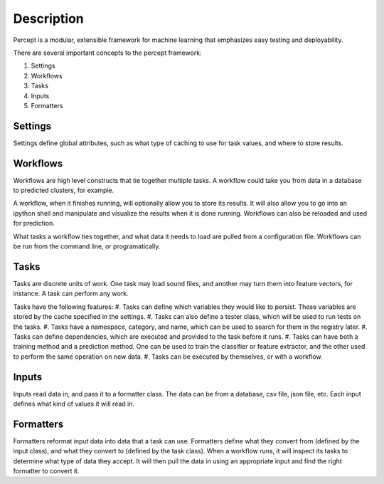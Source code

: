===============================================
Description
===============================================

Percept is a modular, extensible framework for machine learning that emphasizes easy testing and deployability.

There are several important concepts to the percept framework:

#. Settings
#. Workflows
#. Tasks
#. Inputs
#. Formatters


Settings
-------------------------------------

Settings define global attributes, such as what type of caching to use for task values, and where to store results.

Workflows
-------------------------------------

Workflows are high level constructs that tie together multiple tasks.  A workflow could take you from data in a database to predicted clusters, for example.

A workflow, when it finishes running, will optionally allow you to store its results.  It will also allow you to go into an ipython shell and manipulate and visualize the results when it is done running.  Workflows can also be reloaded and used for prediction.

What tasks a workflow ties together, and what data it needs to load are pulled from a configuration file.  Workflows can be run from the command line, or programatically.

Tasks
--------------------------------------

Tasks are discrete units of work.  One task may load sound files, and another may turn them into feature vectors, for instance.  A task can perform any work.

Tasks have the following features:
#. Tasks can define which variables they would like to persist.  These variables are stored by the cache specified in the settings.
#. Tasks can also define a tester class, which will be used to run tests on the tasks.
#. Tasks have a namespace, category, and name, which can be used to search for them in the registry later.
#. Tasks can define dependencies, which are executed and provided to the task before it runs.
#. Tasks can have both a training method and a prediction method.  One can be used to train the classifier or feature extractor, and the other used to perform the same operation on new data.
#. Tasks can be executed by themselves, or with a workflow.

Inputs
-------------------------------------

Inputs read data in, and pass it to a formatter class.  The data can be from a database, csv file, json file, etc.  Each input defines what kind of values it will read in.

Formatters
-------------------------------------

Formatters reformat input data into data that a task can use.  Formatters define what they convert from (defined by the input class), and what they convert to (defined by the task class).  When a workflow runs, it will inspect its tasks to determine what type of data they accept.  It will then pull the data in using an appropriate input and find the right formatter to convert it.

